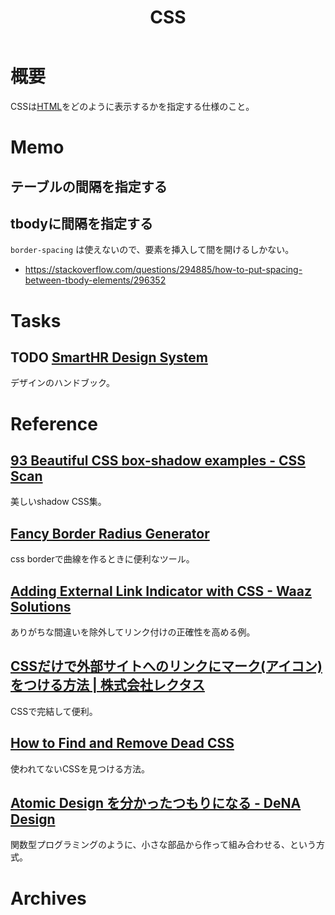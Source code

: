 :PROPERTIES:
:ID:       94fdcf08-7516-4aca-a2e6-629dc55dce83
:mtime:    20241102180357
:ctime:    20210923125314
:END:
#+title: CSS
* 概要
CSSは[[id:9f5b7514-d5e5-4997-81b0-bd453775415c][HTML]]をどのように表示するかを指定する仕様のこと。
* Memo
** テーブルの間隔を指定する
#+begin_export css
table {
  border-spacing: 2em;
  border-collapse: separate;
}
#+end_export
** tbodyに間隔を指定する
~border-spacing~ は使えないので、要素を挿入して間を開けるしかない。
#+begin_export css
tbody::before
{
  content: '';
  display: block;
  height: 1em;
}
#+end_export

- https://stackoverflow.com/questions/294885/how-to-put-spacing-between-tbody-elements/296352
* Tasks
** TODO [[https://smarthr.design/][SmartHR Design System]]
デザインのハンドブック。
* Reference
** [[https://getcssscan.com/css-box-shadow-examples][93 Beautiful CSS box-shadow examples - CSS Scan]]
美しいshadow CSS集。
** [[https://9elements.github.io/fancy-border-radius/][Fancy Border Radius Generator]]
css borderで曲線を作るときに便利なツール。
** [[https://waaz.xyz/adding-external-link-indicator-with-css/][Adding External Link Indicator with CSS - Waaz Solutions]]
ありがちな間違いを除外してリンク付けの正確性を高める例。
** [[https://www.rectus.co.jp/archives/329][CSSだけで外部サイトへのリンクにマーク(アイコン)をつける方法 | 株式会社レクタス]]
CSSで完結して便利。
** [[https://blog.testdouble.com/talks/2021-06-03-how-to-find-and-remove-dead-css/][How to Find and Remove Dead CSS]]
使われてないCSSを見つける方法。
** [[https://design.dena.com/design/atomic-design-%E3%82%92%E5%88%86%E3%81%8B%E3%81%A3%E3%81%9F%E3%81%A4%E3%82%82%E3%82%8A%E3%81%AB%E3%81%AA%E3%82%8B][Atomic Design を分かったつもりになる - DeNA Design]]
関数型プログラミングのように、小さな部品から作って組み合わせる、という方式。
* Archives
